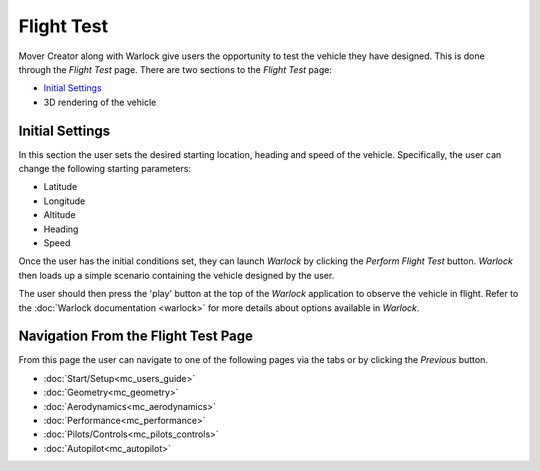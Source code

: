 .. ****************************************************************************
.. CUI//REL TO USA ONLY
..
.. The Advanced Framework for Simulation, Integration, and Modeling (AFSIM)
..
.. The use, dissemination or disclosure of data in this file is subject to
.. limitation or restriction. See accompanying README and LICENSE for details.
.. ****************************************************************************

Flight Test
+++++++++++++++

Mover Creator along with Warlock give users the opportunity to test the vehicle they have designed.  This is done through the *Flight Test* page.  There are two sections to the *Flight Test* page:

* `Initial Settings`_
* 3D rendering of the vehicle

.. image:: images/flight_test_page.png

Initial Settings
=======================
In this section the user sets the desired starting location, heading and speed of the vehicle.  Specifically, the user can change the following starting parameters:

* Latitude
* Longitude
* Altitude
* Heading
* Speed

Once the user has the initial conditions set, they can launch *Warlock* by clicking the *Perform Flight Test* button.  *Warlock* then loads up a simple scenario containing the vehicle designed by the user.

.. image:: images/flight_test_warlock.png

The user should then press the 'play' button at the top of the *Warlock* application to observe the vehicle in flight.  Refer to the :doc:`Warlock documentation <warlock>` for more details about options available in *Warlock*.

Navigation From the Flight Test Page
====================================
From this page the user can navigate to one of the following pages via the tabs or by clicking the *Previous* button.

* :doc:`Start/Setup<mc_users_guide>`
* :doc:`Geometry<mc_geometry>`
* :doc:`Aerodynamics<mc_aerodynamics>`
* :doc:`Performance<mc_performance>`
* :doc:`Pilots/Controls<mc_pilots_controls>`
* :doc:`Autopilot<mc_autopilot>`